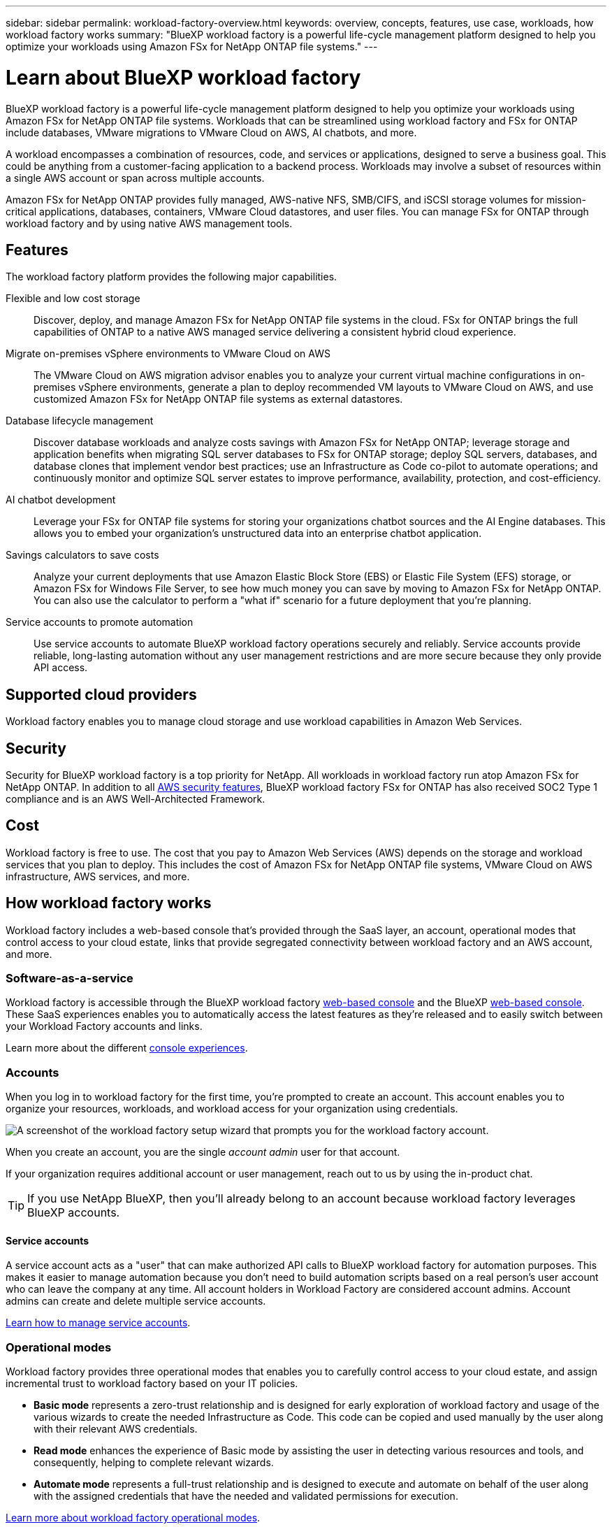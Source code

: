 ---
sidebar: sidebar
permalink: workload-factory-overview.html
keywords: overview, concepts, features, use case, workloads, how workload factory works
summary: "BlueXP workload factory is a powerful life-cycle management platform designed to help you optimize your workloads using Amazon FSx for NetApp ONTAP file systems."
---

= Learn about BlueXP workload factory
:icons: font
:imagesdir: ./media/

[.lead]
BlueXP workload factory is a powerful life-cycle management platform designed to help you optimize your workloads using Amazon FSx for NetApp ONTAP file systems. Workloads that can be streamlined using workload factory and FSx for ONTAP include databases, VMware migrations to VMware Cloud on AWS, AI chatbots, and more.

A workload encompasses a combination of resources, code, and services or applications, designed to serve a business goal. This could be anything from a customer-facing application to a backend process. Workloads may involve a subset of resources within a single AWS account or span across multiple accounts.

Amazon FSx for NetApp ONTAP provides fully managed, AWS-native NFS, SMB/CIFS, and iSCSI storage volumes for mission-critical applications, databases, containers, VMware Cloud datastores, and user files. You can manage FSx for ONTAP through workload factory and by using native AWS management tools. 

== Features

The workload factory platform provides the following major capabilities.

Flexible and low cost storage:: 
Discover, deploy, and manage Amazon FSx for NetApp ONTAP file systems in the cloud. FSx for ONTAP brings the full capabilities of ONTAP to a native AWS managed service delivering a consistent hybrid cloud experience.

Migrate on-premises vSphere environments to VMware Cloud on AWS::
The VMware Cloud on AWS migration advisor enables you to analyze your current virtual machine configurations in on-premises vSphere environments, generate a plan to deploy recommended VM layouts to VMware Cloud on AWS, and use customized Amazon FSx for NetApp ONTAP file systems as external datastores.

Database lifecycle management::
Discover database workloads and analyze costs savings with Amazon FSx for NetApp ONTAP; leverage storage and application benefits when migrating SQL server databases to FSx for ONTAP storage; deploy SQL servers, databases, and database clones that implement vendor best practices; use an Infrastructure as Code co-pilot to automate operations; and continuously monitor and optimize SQL server estates to improve performance, availability, protection, and cost-efficiency.

AI chatbot development::
Leverage your FSx for ONTAP file systems for storing your organizations chatbot sources and the AI Engine databases. This allows you to embed your organization's unstructured data into an enterprise chatbot application.

Savings calculators to save costs::
Analyze your current deployments that use Amazon Elastic Block Store (EBS) or Elastic File System (EFS) storage, or Amazon FSx for Windows File Server, to see how much money you can save by moving to Amazon FSx for NetApp ONTAP. You can also use the calculator to perform a "what if" scenario for a future deployment that you're planning.

Service accounts to promote automation::
Use service accounts to automate BlueXP workload factory operations securely and reliably. Service accounts provide reliable, long-lasting automation without any user management restrictions and are more secure because they only provide API access. 

== Supported cloud providers

Workload factory enables you to manage cloud storage and use workload capabilities in Amazon Web Services.

== Security
Security for BlueXP workload factory is a top priority for NetApp. All workloads in workload factory run atop Amazon FSx for NetApp ONTAP. In addition to all link:https://docs.aws.amazon.com/fsx/latest/ONTAPGuide/security.html[AWS security features^], BlueXP workload factory FSx for ONTAP has also received SOC2 Type 1 compliance and is an AWS Well-Architected Framework.

== Cost

Workload factory is free to use. The cost that you pay to Amazon Web Services (AWS) depends on the storage and workload services that you plan to deploy. This includes the cost of Amazon FSx for NetApp ONTAP file systems, VMware Cloud on AWS infrastructure, AWS services, and more.

== How workload factory works

Workload factory includes a web-based console that's provided through the SaaS layer, an account, operational modes that control access to your cloud estate, links that provide segregated connectivity between workload factory and an AWS account, and more.

=== Software-as-a-service

Workload factory is accessible through the BlueXP workload factory https://console.workloads.netapp.com[web-based console^] and the BlueXP link:https://console.bluexp.netapp.com[web-based console^]. These SaaS experiences enables you to automatically access the latest features as they're released and to easily switch between your Workload Factory accounts and links.

Learn more about the different link:console-experiences.html[console experiences]. 

=== Accounts

When you log in to workload factory for the first time, you're prompted to create an account. This account enables you to organize your resources, workloads, and workload access for your organization using credentials.

image:screenshot-account-selection.png[A screenshot of the workload factory setup wizard that prompts you for the workload factory account.]

When you create an account, you are the single _account admin_ user for that account.

If your organization requires additional account or user management, reach out to us by using the in-product chat.

TIP: If you use NetApp BlueXP, then you'll already belong to an account because workload factory leverages BlueXP accounts.

==== Service accounts

A service account acts as a "user" that can make authorized API calls to BlueXP workload factory for automation purposes. This makes it easier to manage automation because you don't need to build automation scripts based on a real person's user account who can leave the company at any time. All account holders in Workload Factory are considered account admins. Account admins can create and delete multiple service accounts. 

//.How service accounts work
//Service accounts use BlueXP multi-tenancy functionality. Service accounts control machine-to-machine access. A service account allows access for //////automation by providing client ID and client secret identifiers which can be used to generate an access token. An access token makes it possible to automate workload factory in BlueXP operations with API calls. 
link:manage-service-accounts.html[Learn how to manage service accounts].

=== Operational modes 

Workload factory provides three operational modes that enables you to carefully control access to your cloud estate, and assign incremental trust to workload factory based on your IT policies.

* *Basic mode* represents a zero-trust relationship and is designed for early exploration of workload factory and usage of the various wizards to create the needed Infrastructure as Code. This code can be copied and used manually by the user along with their relevant AWS credentials.

* *Read mode* enhances the experience of Basic mode by assisting the user in detecting various resources and tools, and consequently, helping to complete relevant wizards.

* *Automate mode* represents a full-trust relationship and is designed to execute and automate on behalf of the user along with the assigned credentials that have the needed and validated permissions for execution.

link:operational-modes.html[Learn more about workload factory operational modes].

=== Connectivity links

A workload factory link creates a trust relationship and connectivity between workload factory and one or more FSx for ONTAP file systems. This enables you to monitor and manage certain file system features directly from the ONTAP REST API calls that are not available through the Amazon FSx for ONTAP API.

You don't need a link to get started with workload factory, but in some cases you'll need to create a link to unlock all workload factory features and workload capabilities.

Links currently leverage AWS Lambda.

https://docs.netapp.com/us-en/workload-fsx-ontap/links-overview.html[Learn more about Links^]

=== Codebox automation

Codebox is an Infrastructure as Code (IaC) co-pilot that helps developers and DevOps engineers generate the code needed to execute any operation supported by workload factory. Code formats include workload factory REST API, AWS CLI, and AWS CloudFormation.

Codebox is aligned with the workload factory operation modes (Basic, Read, and Automate) and sets a clear path for execution readiness as well as an automation catalog for quick future reuse. 

The Codebox pane shows the IaC that is generated by a specific job flow operation, and is matched by a graphical wizard or conversational chat interface. While Codebox supports color coding and search for easy navigation and analysis, it does not allow editing. You can only copy or save to the Automation Catalog. 

link:codebox-automation.html[Learn more about Codebox].

=== Savings calculators

Workload factory provides savings calculators so you can compare the costs of your storage environments or your database workloads on FSx for ONTAP file systems against Elastic Block Store (EBS), Elastic File Systems (EFS), and FSx for Windows File Server. Depending on your storage requirements, you might find that FSx for ONTAP file systems are the most cost effective option for you.

* link:https://docs.netapp.com/us-en/workload-fsx-ontap/explore-savings.html[Learn how to explore savings for your storage environments^]
* link:https://docs.netapp.com/us-en/workload-databases/explore-savings.html[Learn how to explore savings for your database workloads^]

== Tools to use workload factory
You can use BlueXP workload factory with the following tools:

* *Workload factory console*: the workload factory console provides a visual interface that gives you a holistic view of your applications and projects
* *BlueXP console*: the BlueXP console provides a hybrid interface experience so that you can use BlueXP workload factory along with other BlueXP services
* *REST API*: workload factory REST APIs let you deploy and manage your FSx for ONTAP file systems and other AWS resources
* *CloudFormation*: AWS CloudFormation code lets you perform the actions you defined in the workload factory console to model, provision, and manage AWS and third-party resources from the CloudFormation stack in your AWS account
* *Terraform BlueXP workload factory Provider*: Terraform lets you build and manage infrastructure workflows generated in the workload factory console

=== REST APIs

Workload factory enables you to optimize, automate, and operate your FSx for ONTAP file systems for specific workloads. Each workload exposes an associated REST API. Collectively, these workloads and APIs form a flexible and extensible development platform you can use to administer your FSx for ONTAP file systems. 

There are several benefits when using the workload factory REST APIs:

* The APIs have been designed based on REST technology and current best practices. The core technologies include HTTP and JSON.

* Workload factory authentication is based on the OAuth2 standard. NetApp relies on the Auth0 service implementation.

* The workload factory web-based console uses the same core REST APIs so there is consistency between the two access paths.

https://console.workloads.netapp.com/api-doc[View the workload factory REST API documentation^]


